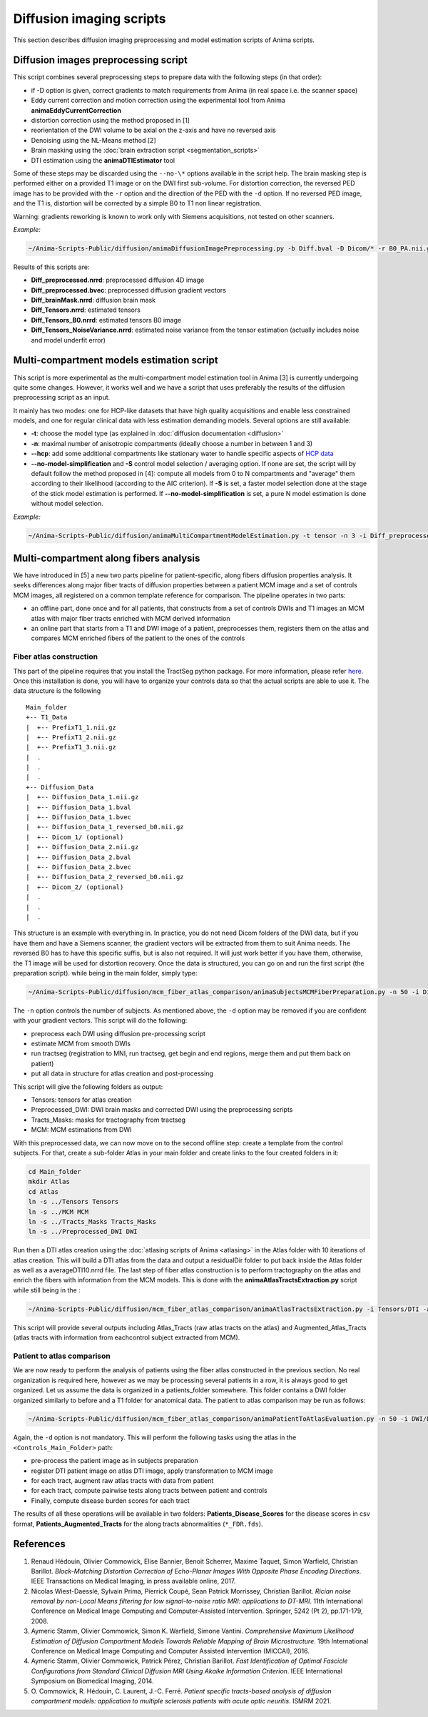 Diffusion imaging scripts
=========================

This section describes diffusion imaging preprocessing and model estimation scripts of Anima scripts. 

Diffusion images preprocessing script
-------------------------------------

This script combines several preprocessing steps to prepare data with the following steps (in that order):

* if -D option is given, correct gradients to match requirements from Anima (in real space i.e. the scanner space)
* Eddy current correction and motion correction using the experimental tool from Anima **animaEddyCurrentCorrection**
* distortion correction using the method proposed in [1]
* reorientation of the DWI volume to be axial on the z-axis and have no reversed axis
* Denoising using the NL-Means method [2]
* Brain masking using the :doc:`brain extraction script <segmentation_scripts>`
* DTI estimation using the **animaDTIEstimator** tool

Some of these steps may be discarded using the ``--no-\*`` options available in the script help. The brain masking step is performed either on a provided T1 image or on the DWI first sub-volume. For distortion correction, the reversed PED image has to be provided with the ``-r`` option and the direction of the PED with the ``-d`` option. If no reversed PED image, and the T1 is, distortion will be corrected by a simple B0 to T1 non linear registration.

Warning: gradients reworking is known to work only with Siemens acquisitions, not tested on other scanners.

*Example:*

.. code-block:: sh
	
	~/Anima-Scripts-Public/diffusion/animaDiffusionImagePreprocessing.py -b Diff.bval -D Dicom/* -r B0_PA.nii.gz -d 1 -t T1.nii.gz -i Diff.nii.gz

Results of this scripts are:

* **Diff_preprocessed.nrrd**: preprocessed diffusion 4D image
* **Diff_preprocessed.bvec**: preprocessed diffusion gradient vectors
* **Diff_brainMask.nrrd**: diffusion brain mask
* **Diff_Tensors.nrrd**: estimated tensors
* **Diff_Tensors_B0.nrrd**: estimated tensors B0 image
* **Diff_Tensors_NoiseVariance.nrrd**: estimated noise variance from the tensor estimation (actually includes noise and model underfit error)

Multi-compartment models estimation script
------------------------------------------

This script is more experimental as the multi-compartment model estimation tool in Anima [3] is currently undergoing quite some changes. However, it works well and we have a script that uses preferably the results of the diffusion preprocessing script as an input.

It mainly has two modes: one for HCP-like datasets that have high quality acquisitions and enable less constrained models, and one for regular clinical data with less estimation demanding models. Several options are still available:

* **-t**: choose the model type (as explained in :doc:`diffusion documentation <diffusion>`
* **-n**: maximal number of anisotropic compartments (ideally choose a number in between 1 and 3)
* **--hcp**: add some additional compartments like stationary water to handle specific aspects of `HCP data <https://www.humanconnectome.org>`_
* **--no-model-simplification** and **-S** control model selection / averaging option. If none are set, the script will by default follow the method proposed in [4]: compute all models from 0 to N compartments and "average" them according to their likelihood (according to the AIC criterion). If **-S** is set, a faster model selection done at the stage of the stick model estimation is performed. If **--no-model-simplification** is set, a pure N model estimation is done without model selection.

*Example:*

.. code-block:: sh

	~/Anima-Scripts-Public/diffusion/animaMultiCompartmentModelEstimation.py -t tensor -n 3 -i Diff_preprocessed.nrrd -g Diff_preprocessed.bvec -b Diff.bval -m Diff_brainMask.nrrd

Multi-compartment along fibers analysis
---------------------------------------

We have introduced in [5] a new two parts pipeline for patient-specific, along fibers diffusion properties analysis. It seeks differences along major fiber tracts of diffusion properties between a patient MCM image and a set of controls MCM images, all registered on a common template reference for comparison. The pipeline operates in two parts:

* an offline part, done once and for all patients, that constructs from a set of controls DWIs and T1 images an MCM atlas with major fiber tracts enriched with MCM derived information
* an online part that starts from a T1 and DWI image of a patient, preprocesses them, registers them on the atlas and compares MCM enriched fibers of the patient to the ones of the controls

Fiber atlas construction
^^^^^^^^^^^^^^^^^^^^^^^^

This part of the pipeline requires that you install the TractSeg python package. For more information, please refer `here <https://github.com/MIC-DKFZ/TractSeg>`_. Once this installation is done, you will have to organize your controls data so that the actual scripts are able to use it. The data structure is the following

::

	Main_folder
	+-- T1_Data
	|  +-- PrefixT1_1.nii.gz
	|  +-- PrefixT1_2.nii.gz
	|  +-- PrefixT1_3.nii.gz
	|  .
	|  .
	|  .
	+-- Diffusion_Data
	|  +-- Diffusion_Data_1.nii.gz
	|  +-- Diffusion_Data_1.bval
	|  +-- Diffusion_Data_1.bvec
	|  +-- Diffusion_Data_1_reversed_b0.nii.gz
	|  +-- Dicom_1/ (optional)
	|  +-- Diffusion_Data_2.nii.gz
	|  +-- Diffusion_Data_2.bval
	|  +-- Diffusion_Data_2.bvec
	|  +-- Diffusion_Data_2_reversed_b0.nii.gz
	|  +-- Dicom_2/ (optional)
	|  .
	|  .
	|  .

This structure is an example with everything in. In practice, you do not need Dicom folders of the DWI data, but if you have them and have a Siemens scanner, the gradient vectors will be extracted from them to suit Anima needs. The reversed B0 has to have this specific suffis, but is also not required. It will just work better if you have them, otherwise, the T1 image will be used for distortion recovery. Once the data is structured, you can go on and run the first script (the preparation script). while being in the main folder, simply type:

.. code-block:: sh
	
	~/Anima-Scripts-Public/diffusion/mcm_fiber_atlas_comparison/animaSubjectsMCMFiberPreparation.py -n 50 -i Diffusion_Data/Diffusion_Data -d Diffusion_Data/Dicom -t T1_Data/PrefixT1

The ``-n`` option controls the number of subjects. As mentioned above, the ``-d`` option may be removed if you are confident with your gradient vectors. This script will do the following:

* preprocess each DWI using diffusion pre-processing script
* estimate MCM from smooth DWIs
* run tractseg (registration to MNI, run tractseg, get begin and end regions, merge them and put them back on patient)
* put all data in structure for atlas creation and post-processing

This script will give the following folders as output:

* Tensors: tensors for atlas creation
* Preprocessed_DWI: DWI brain masks and corrected DWI using the preprocessing scripts
* Tracts_Masks: masks for tractography from tractseg
* MCM: MCM estimations from DWI

With this preprocessed data, we can now move on to the second offline step: create a template from the control subjects. For that, create a sub-folder Atlas in your main folder and create links to the four created folders in it:

.. code-block:: sh
	
	cd Main_folder
	mkdir Atlas
	cd Atlas
	ln -s ../Tensors Tensors
	ln -s ../MCM MCM
	ln -s ../Tracts_Masks Tracts_Masks
	ln -s ../Preprocessed_DWI DWI

Run then a DTI atlas creation using the :doc:`atlasing scripts of Anima <atlasing>` in the Atlas folder with 10 iterations of atlas creation. This will build a DTI atlas from the data and output a residualDir folder to put back inside the Atlas folder as well as a averageDTI10.nrrd file. The last step of fiber atlas construction is to perform tractography on the atlas and enrich the fibers with information from the MCM models. This is done with the **animaAtlasTractsExtraction.py** script while still being in the :

.. code-block:: sh
	
	~/Anima-Scripts-Public/diffusion/mcm_fiber_atlas_comparison/animaAtlasTractsExtraction.py -i Tensors/DTI -a averageDTI10.nrrd -n 22 -m MCM/MCM_avg --mask-images-prefix DWI/DWI_BrainMask -t Tracts_Masks


This script will provide several outputs including Atlas_Tracts (raw atlas tracts on the atlas) and Augmented_Atlas_Tracts (atlas tracts with information from eachcontrol subject extracted from MCM).

Patient to atlas comparison
^^^^^^^^^^^^^^^^^^^^^^^^^^^

We are now ready to perform the analysis of patients using the fiber atlas constructed in the previous section. No real organization is required here, however as we may be processing several patients in a row, it is always good to get organized. Let us assume the data is organized in a patients_folder somewhere. This folder contains a DWI folder organized similarly to before and a T1 folder for anatomical data. The patient to atlas comparison may be run as follows:

.. code-block:: sh
	
	~/Anima-Scripts-Public/diffusion/mcm_fiber_atlas_comparison/animaPatientToAtlasEvaluation.py -n 50 -i DWI/Diffusion_Data_1.nii.gz -d DWI/Dicom_1 -t T1/T13D_1.nii.gz -a <Controls_Main_Folder>/Atlas/averageDTI10.nrrd -r <Controls_Main_Folder>/Atlas/Atlas_Tracts --tracts-folder <Controls_Main_Folder>/Atlas/Augmented_Atlas_Tracts

Again, the ``-d`` option is not mandatory. This will perform the following tasks using the atlas in the ``<Controls_Main_Folder>`` path:

* pre-process the patient image as in subjects preparation
* register DTI patient image on atlas DTI image, apply transformation to MCM image
* for each tract, augment raw atlas tracts with data from patient
* for each tract, compute pairwise tests along tracts between patient and controls
* Finally, compute disease burden scores for each tract

The results of all these operations will be available in two folders: **Patients_Disease_Scores** for the disease scores in csv format, **Patients_Augmented_Tracts** for the along tracts abnormalities (``*_FDR.fds``).

References
----------

1. Renaud Hédouin, Olivier Commowick, Elise Bannier, Benoit Scherrer, Maxime Taquet, Simon Warfield, Christian Barillot. *Block-Matching Distortion Correction of Echo-Planar Images With Opposite Phase Encoding Directions*. IEEE Transactions on Medical Imaging, in press available online, 2017.
2. Nicolas Wiest-Daesslé, Sylvain Prima, Pierrick Coupé, Sean Patrick Morrissey, Christian Barillot. *Rician noise removal by non-Local Means filtering for low signal-to-noise ratio MRI: applications to DT-MRI*. 11th International Conference on Medical Image Computing and Computer-Assisted Intervention. Springer, 5242 (Pt 2), pp.171-179, 2008.
3. Aymeric Stamm, Olivier Commowick, Simon K. Warfield, Simone Vantini. *Comprehensive Maximum Likelihood Estimation of Diffusion Compartment Models Towards Reliable Mapping of Brain Microstructure*. 19th International Conference on Medical Image Computing and Computer Assisted Intervention (MICCAI), 2016.
4. Aymeric Stamm, Olivier Commowick, Patrick Pérez, Christian Barillot. *Fast Identification of Optimal Fascicle Configurations from Standard Clinical Diffusion MRI Using Akaike Information Criterion*. IEEE International Symposium on Biomedical Imaging, 2014.
5. O\. Commowick, R\. Hédouin, C\. Laurent, J\.-C\. Ferré. *Patient specific tracts-based analysis of diffusion compartment models: application to multiple sclerosis patients with acute optic neuritis*. ISMRM 2021.
